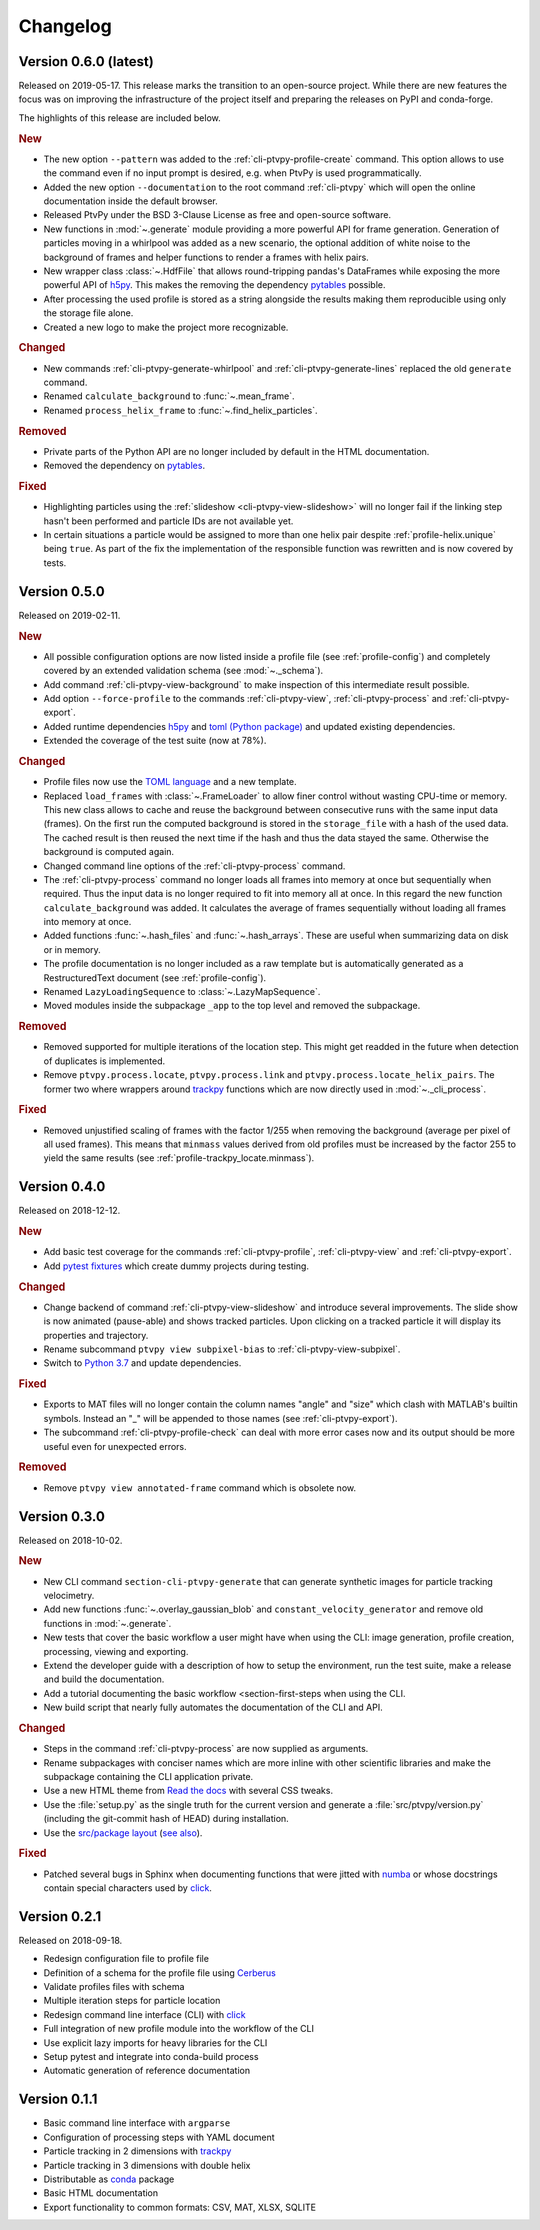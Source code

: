 =========
Changelog
=========

.. Once 1.0.0 is reached, use https://semver.org/spec/v2.0.0.html

Version 0.6.0 (latest)
======================

Released on 2019-05-17. This release marks the transition to an open-source project.
While there are new features the focus was on improving the infrastructure of the
project itself and preparing the releases on PyPI and conda-forge.

The highlights of this release are included below.

.. rubric:: New

- The new option ``--pattern`` was added to the :ref:`cli-ptvpy-profile-create`
  command. This option allows to use the command even if no input prompt is desired,
  e.g. when PtvPy is used programmatically.
- Added the new option ``--documentation`` to the root command :ref:`cli-ptvpy` which
  will open the online documentation inside the default browser.
- Released PtvPy under the BSD 3-Clause License as free and open-source software.
- New functions in :mod:`~.generate` module providing a more powerful API for
  frame generation. Generation of particles moving in a whirlpool was added as
  a new scenario, the optional addition of white noise to the background
  of frames and helper functions to render a frames with helix pairs.
- New wrapper class :class:`~.HdfFile` that allows round-tripping pandas's DataFrames
  while exposing the more powerful API of h5py_. This makes the removing the dependency
  pytables_ possible.
- After processing the used profile is stored as a string alongside the results
  making them reproducible using only the storage file alone.
- Created a new logo to make the project more recognizable.

.. rubric:: Changed

- New commands :ref:`cli-ptvpy-generate-whirlpool` and
  :ref:`cli-ptvpy-generate-lines` replaced the old ``generate`` command.
- Renamed ``calculate_background`` to :func:`~.mean_frame`.
- Renamed ``process_helix_frame`` to :func:`~.find_helix_particles`.

.. rubric:: Removed

- Private parts of the Python API are no longer included by default in the HTML
  documentation.
- Removed the dependency on pytables_.

.. rubric:: Fixed

- Highlighting particles using the :ref:`slideshow <cli-ptvpy-view-slideshow>` will no
  longer fail if the linking step hasn't been performed and particle IDs are not
  available yet.
- In certain situations a particle would be assigned to more than one helix pair despite
  :ref:`profile-helix.unique` being ``true``. As part of the fix the implementation of
  the responsible function was rewritten and is now covered by tests.

.. _pytables: http://www.pytables.org/


Version 0.5.0
=============

Released on 2019-02-11.

.. rubric:: New

- All possible configuration options are now listed inside a profile file (see
  :ref:`profile-config`) and completely covered by an extended validation
  schema (see :mod:`~._schema`).
- Add command :ref:`cli-ptvpy-view-background` to make inspection of
  this intermediate result possible.
- Add option ``--force-profile`` to the commands :ref:`cli-ptvpy-view`,
  :ref:`cli-ptvpy-process` and :ref:`cli-ptvpy-export`.
- Added runtime dependencies h5py_ and `toml (Python package)`_ and updated
  existing dependencies.
- Extended the coverage of the test suite (now at 78%).

.. rubric:: Changed

- Profile files now use the `TOML language`_ and a new template.
- Replaced ``load_frames`` with :class:`~.FrameLoader` to allow finer control
  without wasting CPU-time or memory. This new class allows to cache and reuse
  the background between consecutive runs with the same input data (frames).
  On the first run the computed background is stored in the ``storage_file`` with
  a hash of the used data. The cached result is then reused the next time if the
  hash and thus the data stayed the same. Otherwise the background is computed
  again.
- Changed command line options of the :ref:`cli-ptvpy-process` command.
- The :ref:`cli-ptvpy-process` command no longer loads all frames into
  memory at once but sequentially when required. Thus the input data is no longer
  required to fit into memory all at once. In this regard the new function
  ``calculate_background`` was added. It calculates the average of frames
  sequentially without loading all frames into memory at once.
- Added functions :func:`~.hash_files` and :func:`~.hash_arrays`. These are
  useful when summarizing data on disk or in memory.
- The profile documentation is no longer included as a raw template but is
  automatically generated as a RestructuredText document (see :ref:`profile-config`).
- Renamed ``LazyLoadingSequence`` to :class:`~.LazyMapSequence`.
- Moved modules inside the subpackage ``_app`` to the top level and removed
  the subpackage.

.. rubric:: Removed

- Removed supported for multiple iterations of the location step. This might get
  readded in the future when detection of duplicates is implemented.
- Remove ``ptvpy.process.locate``, ``ptvpy.process.link`` and
  ``ptvpy.process.locate_helix_pairs``. The former two where wrappers around
  trackpy_ functions which are now directly used in :mod:`~._cli_process`.

.. rubric:: Fixed

- Removed unjustified scaling of frames with the factor 1/255 when removing
  the background (average per pixel of all used frames). This means that ``minmass``
  values derived from old profiles must be increased by the factor 255 to yield
  the same results (see :ref:`profile-trackpy_locate.minmass`).

.. _h5py: http://docs.h5py.org/en/stable/index.html
.. _toml (Python package): https://github.com/uiri/toml
.. _TOML language: https://github.com/toml-lang/toml


Version 0.4.0
=============

Released on 2018-12-12.

.. rubric:: New

- Add basic test coverage for the commands :ref:`cli-ptvpy-profile`,
  :ref:`cli-ptvpy-view` and :ref:`cli-ptvpy-export`.
- Add `pytest fixtures`_ which create dummy projects during testing.

.. rubric:: Changed

- Change backend of command :ref:`cli-ptvpy-view-slideshow` and introduce
  several improvements. The slide show is now animated (pause-able) and shows tracked
  particles. Upon clicking on a tracked particle it will display its properties
  and trajectory.
- Rename subcommand ``ptvpy view subpixel-bias`` to
  :ref:`cli-ptvpy-view-subpixel`.
- Switch to `Python 3.7`_ and update dependencies.

.. rubric:: Fixed

- Exports to MAT files will no longer contain the column names "angle" and "size"
  which clash with MATLAB's builtin symbols. Instead an "_" will be appended to
  those names (see :ref:`cli-ptvpy-export`).
- The subcommand :ref:`cli-ptvpy-profile-check` can deal with more error
  cases now and its output should be more useful even for unexpected errors.

.. rubric:: Removed

- Remove ``ptvpy view annotated-frame`` command which is obsolete now.

.. _Python 3.7: https://docs.python.org/3.7/whatsnew/3.7.html
.. _pytest fixtures: https://docs.pytest.org/en/latest/fixture.html


Version 0.3.0
=============

Released on 2018-10-02.

.. rubric:: New

- New CLI command ``section-cli-ptvpy-generate`` that can generate synthetic
  images for particle tracking velocimetry.
- Add new functions :func:`~.overlay_gaussian_blob` and
  ``constant_velocity_generator`` and remove old functions in :mod:`~.generate`.
- New tests that cover the basic workflow a user might have when using the CLI:
  image generation, profile creation, processing, viewing and exporting.
- Extend the developer guide with a description of
  how to setup the environment, run the test suite, make a release and build the
  documentation.
- Add a tutorial documenting the basic workflow <section-first-steps
  when using the CLI.
- New build script that nearly fully automates the documentation of the CLI and
  API.

.. rubric:: Changed

- Steps in the command :ref:`cli-ptvpy-process` are now supplied as arguments.
- Rename subpackages with conciser names which are more inline with other scientific
  libraries and make the subpackage containing the CLI application private.
- Use a new HTML theme from `Read the docs`_ with several CSS tweaks.
- Use the :file:`setup.py` as the single truth for the current version and generate
  a :file:`src/ptvpy/version.py` (including the git-commit hash of HEAD) during
  installation.
- Use the `src/package layout`_ (`see also`_).

.. rubric:: Fixed

- Patched several bugs in Sphinx when documenting functions that were jitted with
  numba_ or whose docstrings contain special characters used by click_.

.. _src/package layout: https://blog.ionelmc.ro/2014/05/25/python-packaging/#the-structure
.. _see also: https://hynek.me/articles/testing-packaging/
.. _Read the docs: https://sphinx-rtd-theme.readthedocs.io/en/latest/
.. _numba: http://numba.pydata.org/


Version 0.2.1
=============

Released on 2018-09-18.

- Redesign configuration file to profile file
- Definition of a schema for the profile file using Cerberus_
- Validate profiles files with schema
- Multiple iteration steps for particle location
- Redesign command line interface (CLI) with click_
- Full integration of new profile module into the workflow of the CLI
- Use explicit lazy imports for heavy libraries for the CLI
- Setup pytest and integrate into conda-build process
- Automatic generation of reference documentation

.. _Cerberus: https://github.com/pyeve/cerberus
.. _click: http://click.pocoo.org/5/


Version 0.1.1
=============

- Basic command line interface with ``argparse``
- Configuration of processing steps with YAML document
- Particle tracking in 2 dimensions with trackpy_
- Particle tracking in 3 dimensions with double helix
- Distributable as conda_ package
- Basic HTML documentation
- Export functionality to common formats: CSV, MAT, XLSX, SQLITE

.. _trackpy: https://github.com/soft-matter/trackpy
.. _conda: https://conda.io/
